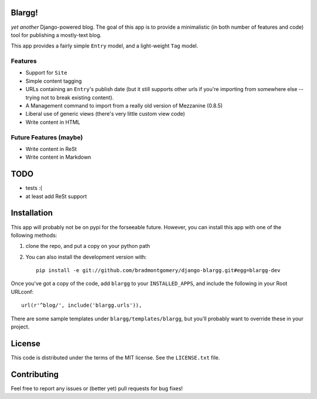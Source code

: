Blargg!
=======

*yet another* Django-powered blog. The goal of this app is to provide a
minimalistic (in both number of features and code) tool for publishing a
mostly-text blog.

This app provides a fairly simple ``Entry`` model, and a light-weight ``Tag``
model.

Features
--------

* Support for ``Site``
* Simple content tagging
* URLs containing an ``Entry``'s publish date (but it still supports other urls
  if you're importing from somewhere else -- trying not to break existing
  content).
* A Management command to import from a really old version of Mezzanine (0.8.5)
* Liberal use of generic views (there's very little custom view code)
* Write content in HTML

Future Features (maybe)
-----------------------
* Write content in ReSt
* Write content in Markdown

TODO
====
* tests :(
* at least add ReSt support

Installation
============

This app will probably not be on pypi for the forseeable future. However, you
can install this app with one of the following methods:

1. clone the repo, and put a copy on your python path
2. You can also install the development version with::

    pip install -e git://github.com/bradmontgomery/django-blargg.git#egg=blargg-dev


Once you've got a copy of the code, add ``blargg`` to your ``INSTALLED_APPS``,
and include the following in your Root URLconf::

    url(r'^blog/', include('blargg.urls')),

There are some sample templates under ``blargg/templates/blargg``, but you'll
probably want to override these in your project.

License
=======

This code is distributed under the terms of the MIT license. See the
``LICENSE.txt`` file.


Contributing
============

Feel free to report any issues or (better yet) pull requests for bug fixes!

